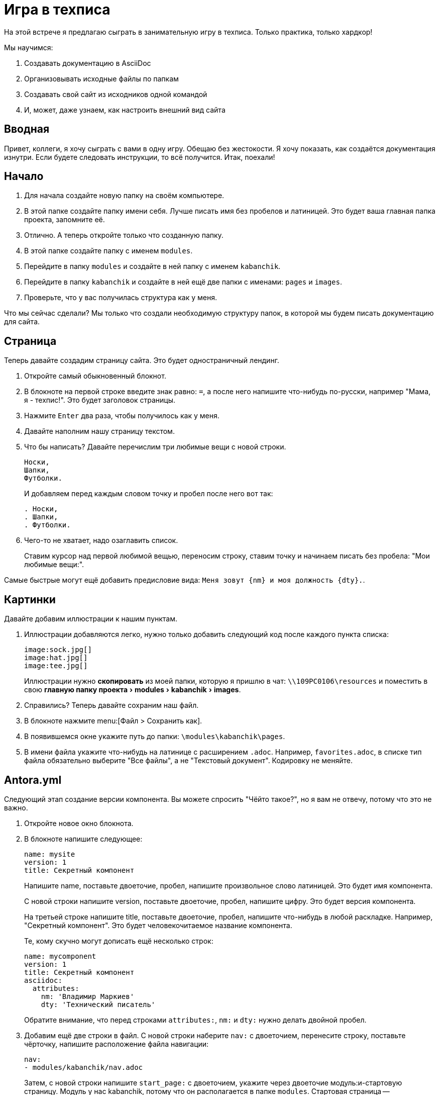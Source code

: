 :experimental:

= Игра в техписа

На этой встрече я предлагаю сыграть в занимательную игру в техписа. Только практика, только хардкор!

.Мы научимся:
. Создавать документацию в AsciiDoc
. Организовывать исходные файлы по папкам
. Создавать свой сайт из исходников одной командой
. И, может, даже узнаем, как настроить внешний вид сайта

== Вводная

Привет, коллеги, я хочу сыграть с вами в одну игру. Обещаю без жестокости. Я хочу показать, как создаётся документация изнутри. Если будете следовать инструкции, то всё получится. Итак, поехали!

== Начало

. Для начала создайте новую папку на своём компьютере.
+
. В этой папке создайте папку имени себя. Лучше писать имя без пробелов и латиницей. Это будет ваша главная папка проекта, запомните её.
. Отлично. А теперь откройте только что созданную папку.
. В этой папке создайте папку с именем `modules`.
. Перейдите в папку `modules` и создайте в ней папку с именем `kabanchik`.
. Перейдите в папку `kabanchik` и создайте в ней ещё две папки с именами: `pages` и `images`.
. Проверьте, что у вас получилась структура как у меня.

****
Что мы сейчас сделали? Мы только что создали необходимую структуру папок, в которой мы будем писать документацию для сайта.
****

== Страница

Теперь давайте создадим страницу сайта. Это будет одностраничный лендинг.

. Откройте самый обыкновенный блокнот.
// ТЕКСТ КРУПНЕЕ!!
. В блокноте на первой строке введите знак равно: `=`, а после него напишите что-нибудь по-русски, например "Мама, я - техпис!". Это будет заголовок страницы.
. Нажмите kbd:[Enter] два раза, чтобы получилось как у меня.
. Давайте наполним нашу страницу текстом.
. Что бы написать? Давайте перечислим три любимые вещи с новой строки.
+
[source,asciidoc]
----
Носки,
Шапки,
Футболки.
----
+
И добавляем перед каждым словом точку и пробел после него вот так:
+
[source,asciidoc]
----
. Носки,
. Шапки,
. Футболки.
----
+
. Чего-то не хватает, надо озаглавить список.
+
Ставим курсор над первой любимой вещью, переносим строку, ставим точку и начинаем писать без пробела: "Мои любимые вещи:".

Самые быстрые могут ещё добавить предисловие вида: `Меня зовут {nm} и моя должность {dty}.`.

== Картинки

Давайте добавим иллюстрации к нашим пунктам.

. Иллюстрации добавляются легко, нужно только добавить следующий код после каждого пункта списка:
+
[source,asciidoc]
----
image:sock.jpg[]
image:hat.jpg[]
image:tee.jpg[]
----
+
Иллюстрации нужно *скопировать* из моей папки, которую я пришлю в чат: `\\109PC0106\resources` и поместить в свою menu:главную папку проекта[modules > kabanchik > images].
+
. Справились? Теперь давайте сохраним наш файл.
. В блокноте нажмите menu:[Файл > Сохранить как].
. В появившемся окне укажите путь до папки: `\modules\kabanchik\pages`.
. В имени файла укажите что-нибудь на латинице с расширением `.adoc`. Например, `favorites.adoc`, в списке тип файла обязательно выберите "Все файлы", а не "Текстовый документ". Кодировку не меняйте.

== Antora.yml

Следующий этап создание версии компонента. Вы можете спросить "Чёйто такое?", но я вам не отвечу, потому что это не важно.

. Откройте новое окно блокнота.
// ТЕКСТ КРУПНЕЕ!!
. В блокноте напишите следующее:
+
[source,yaml]
----
name: mysite
version: 1
title: Секретный компонент
----
+
Напишите name, поставьте двоеточие, пробел, напишите произвольное слово латиницей. Это будет имя компонента.
+
С новой строки напишите version, поставьте двоеточие, пробел, напишите цифру. Это будет версия компонента.
+
На третьей строке напишите title, поставьте двоеточие, пробел, напишите что-нибудь в любой раскладке. Например, "Секретный компонент". Это будет человекочитаемое название компонента.
+
Те, кому скучно могут дописать ещё несколько строк:
+
[source,yaml]
----
name: mycomponent
version: 1
title: Секретный компонент
asciidoc:
  attributes:
    nm: 'Владимир Маркиев'
    dty: 'Технический писатель'
----
+
Обратите внимание, что перед строками `attributes:`, `nm:` и `dty:` нужно делать двойной пробел.
+
. Добавим ещё две строки в файл. С новой строки наберите `nav:` с двоеточием, перенесите строку, поставьте чёрточку, напишите расположение файла навигации:
+
[source,yaml]
----
nav:
- modules/kabanchik/nav.adoc
----
+
Затем, с новой строки напишите `start_page:` с двоеточием, укажите через двоеточие модуль:и-стартовую страницу. Модуль у нас kabanchik, потому что он располагается в папке `modules`. Стартовая страница -- `favorites.adoc`, потому что у нас другой и нет.
+
[source,yaml]
----
start_page: kabanchik:favorites.adoc
----
+
Ваш файл должен будет выглядеть вот так:
+
[source,yaml]
----
name: mycomponent
version: 1
title: Секретный компонент
asciidoc:
  attributes:
    nm: 'Владимир Маркиев'
    dty: 'Технический писатель'
nav:
- modules/kabanchik/nav.adoc
start_page: kabanchik:favorites.adoc
----
+
. Сохраните файл в своей главной папке проекта `Vsaya\antora.yml`, назвав его `antora.yml` также, укажите тип файла "Все файлы".

== Навигация

Мы успешно создали версию компонента, создали страницу, но не создали файл навигации. Исправляемся.

. Открываем блокнот снова. Мы будем создавать ненумерованный список с заголовком:
+
В списке указываем нашу страницу и заголовок:
+
[source,asciidoc]
----
.Навигация
* xref:favorites.adoc[]
----
+
`xref:` говорит нам, что это перекрёстная ссылка (cross reference), `favorites.adoc` - это страница, на которую мы ссылаемся, а квадратные скобки `[]` закрывают ссылку.
+
. Сохраняем файл в папке `\Vsaya\modules\kabanchik` с названием `nav.adoc`. Что может быть проще?

== Playbook

Итак, у нас есть почти все компоненты, необходимые для постройки сайта.  Остаётся последний компонент -- это файл playbook. Основная инструкция, которая указывает как строить сайт с документацией.

Я предлагаю вам просто скопировать файл к себе, а я попытаюсь кратко объяснить, что к чему:

[source,yaml]
----
site:
  title: Wой Wаленький Wайт
# Заголовок сайта
  start_page: mycomponent:kabanchik:favorites.adoc
# Начальная страница
content:
  sources:
    - url: .
      start_path: .
  branches: main
# Источники
ui:
  bundle:
    url: ./ui-bundle.zip
# Упаковка с интерфейсом
output:
  dir: mysite
# Куда складывать файлы сайта
----

== Запускаем Antora, публикуем сайт

Мы готовы запустить создание сайта. Чтобы запустить генератор сайтов -- Антора, нужно выполнить команду из консоли. Но прежде понадобится скопировать несколько файлов себе на компьютер.

.Чтобы скопировать папку себе на компьютер:
. Откройте любую папку на вашем компьютере.
. А теперь откройте папку `\\109PC0106\resources`.
. В этой папке найдите папку `node_modules`, папку `.git` и файл `ui-bundle.zip` скопируйте их себе на компьютер в главную папку проекта, которая озаглавлена вашим именем.
. Затем запустите командную строку (kbd:[кнопка пуск + R]. Вводим `powershell`.
. Нажмите левой кнопкой мыши в адресной строке главной папки проекта на своём компьютере.
. Выделите весь адрес и скопируйте его kbd:[Ctrl + C].
. Вернитесь в окно командной строки, введите на латинице `cd`, поставьте пробел и вставьте скопированный на предыдущем шаге адрес kbd:[Ctrl + V].
. Нажмите kbd:[Enter].
. Теперь скопируйте из чата команду `npx antora antora-playbook.yml`.
. Нажмите kbd:[Enter].

Вы создали свой первый сайт при помощи Antora и AsciiDoc. Можете поздравить себя и зайти в папку `\mysite`, открыть файл `index.html`, чтобы посмотреть сайт вживую.

== Внешний вид сайта (UI)

Быстренько расскажу, из чего состоит пользовательский интерфейс сайта. Уж извините, что без практики.

`d:\online-docs\antora-ui-default\`

В корневой папке UI нет ничего особенно примечательного, кроме файлов, помогающих собрать его воедино. Самые интересные вещи лежат в папке `src`.

Тут есть папка для файлов стилизации внешнего вида сайта -- `css`, папка для файлов, настраивающих интерактивные элементы -- `js` и так далее.

Нас интересует папка `partials`, в ней лежат файлы `.hbs`. Это шаблоны страниц сайта, например, `article-404.hbs`. Они состоят из непонятного кода, но периодически среди кода проскакивают русские слова. Таким образом мы можем перевести сайт на любой язык.

Если вы считаете себя креативным дизайнером, можно добавить красивые фишки и сделать совсем новый и свежий дизайн. В общем-то возможности не ограничены, особенно если вы знаете Javascript, HTML и т.д.

На этом всё. Буду рад метнуться кабанчиком и порешать ваши вопросики, если они есть.

Сценарий этой встречи можно найти в папке `\\109pc0106\митап 2`, файл `TechWritMeeting.adoc`. Или в https://github.com/Grolribasi/WritingPractise[репозитории GitHub] со всеми-всеми материалами.

